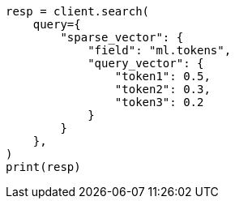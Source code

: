 // This file is autogenerated, DO NOT EDIT
// query-dsl/sparse-vector-query.asciidoc:43

[source, python]
----
resp = client.search(
    query={
        "sparse_vector": {
            "field": "ml.tokens",
            "query_vector": {
                "token1": 0.5,
                "token2": 0.3,
                "token3": 0.2
            }
        }
    },
)
print(resp)
----
